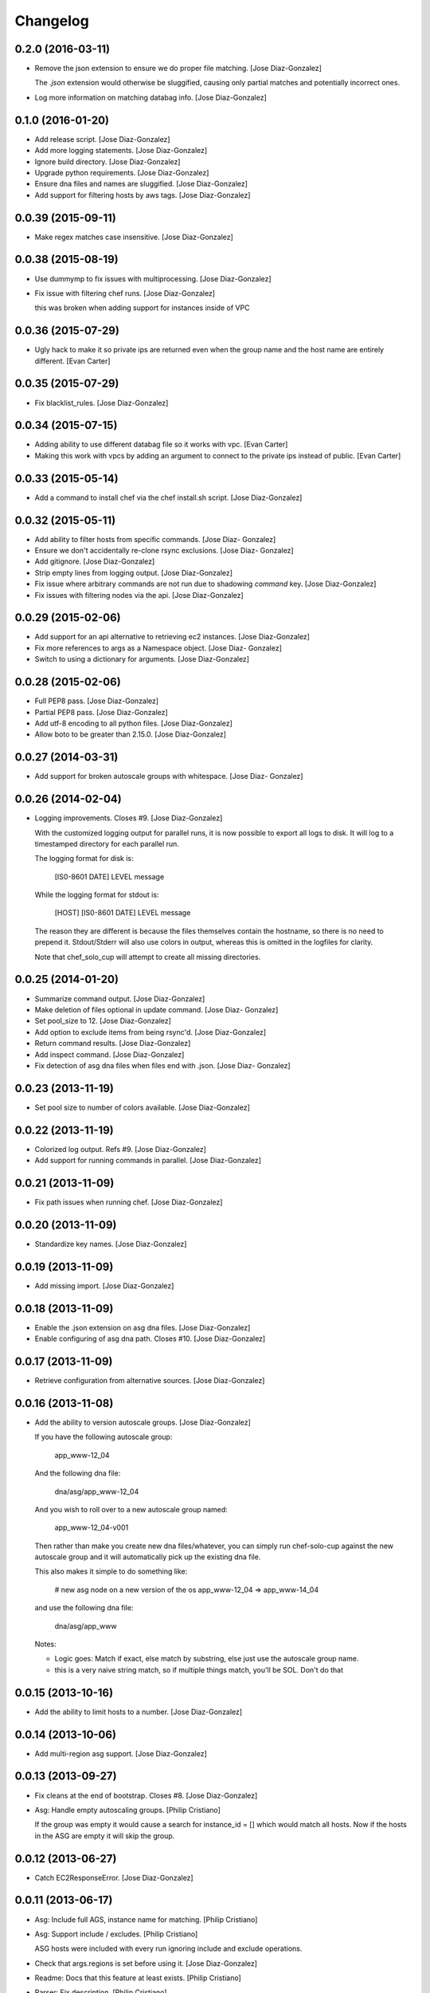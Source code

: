 Changelog
=========

0.2.0 (2016-03-11)
------------------

- Remove the json extension to ensure we do proper file matching. [Jose
  Diaz-Gonzalez]

  The `.json` extension would otherwise be sluggified, causing only partial matches and potentially incorrect ones.


- Log more information on matching databag info. [Jose Diaz-Gonzalez]

0.1.0 (2016-01-20)
------------------

- Add release script. [Jose Diaz-Gonzalez]

- Add more logging statements. [Jose Diaz-Gonzalez]

- Ignore build directory. [Jose Diaz-Gonzalez]

- Upgrade python requirements. [Jose Diaz-Gonzalez]

- Ensure dna files and names are sluggified. [Jose Diaz-Gonzalez]

- Add support for filtering hosts by aws tags. [Jose Diaz-Gonzalez]

0.0.39 (2015-09-11)
-------------------

- Make regex matches case insensitive. [Jose Diaz-Gonzalez]

0.0.38 (2015-08-19)
-------------------

- Use dummymp to fix issues with multiprocessing. [Jose Diaz-Gonzalez]

- Fix issue with filtering chef runs. [Jose Diaz-Gonzalez]

  this was broken when adding support for instances inside of VPC


0.0.36 (2015-07-29)
-------------------

- Ugly hack to make it so private ips are returned even when the group
  name and the host name are entirely different. [Evan Carter]

0.0.35 (2015-07-29)
-------------------

- Fix blacklist_rules. [Jose Diaz-Gonzalez]

0.0.34 (2015-07-15)
-------------------

- Adding ability to use different databag file so it works with vpc.
  [Evan Carter]

- Making this work with vpcs by adding an argument to connect to the
  private ips instead of public. [Evan Carter]

0.0.33 (2015-05-14)
-------------------

- Add a command to install chef via the chef install.sh script. [Jose
  Diaz-Gonzalez]

0.0.32 (2015-05-11)
-------------------

- Add ability to filter hosts from specific commands. [Jose Diaz-
  Gonzalez]

- Ensure we don't accidentally re-clone rsync exclusions. [Jose Diaz-
  Gonzalez]

- Add gitignore. [Jose Diaz-Gonzalez]

- Strip empty lines from logging output. [Jose Diaz-Gonzalez]

- Fix issue where arbitrary commands are not run due to shadowing
  `command` key. [Jose Diaz-Gonzalez]

- Fix issues with filtering nodes via the api. [Jose Diaz-Gonzalez]

0.0.29 (2015-02-06)
-------------------

- Add support for an api alternative to retrieving ec2 instances. [Jose
  Diaz-Gonzalez]

- Fix more references to args as a Namespace object. [Jose Diaz-
  Gonzalez]

- Switch to using a dictionary for arguments. [Jose Diaz-Gonzalez]

0.0.28 (2015-02-06)
-------------------

- Full PEP8 pass. [Jose Diaz-Gonzalez]

- Partial PEP8 pass. [Jose Diaz-Gonzalez]

- Add utf-8 encoding to all python files. [Jose Diaz-Gonzalez]

- Allow boto to be greater than 2.15.0. [Jose Diaz-Gonzalez]

0.0.27 (2014-03-31)
-------------------

- Add support for broken autoscale groups with whitespace. [Jose Diaz-
  Gonzalez]

0.0.26 (2014-02-04)
-------------------

- Logging improvements. Closes #9. [Jose Diaz-Gonzalez]

  With the customized logging output for parallel runs, it is now possible to export all logs to disk. It will log to a timestamped directory for each parallel run.

  The logging format for disk is:

      [IS0-8601 DATE] LEVEL   message

  While the logging format for stdout is:

      [HOST] [IS0-8601 DATE] LEVEL   message

  The reason they are different is because the files themselves contain the hostname, so there is no need to prepend it. Stdout/Stderr will also use colors in output, whereas this is omitted in the logfiles for clarity.

  Note that chef_solo_cup will attempt to create all missing directories.


0.0.25 (2014-01-20)
-------------------

- Summarize command output. [Jose Diaz-Gonzalez]

- Make deletion of files optional in update command. [Jose Diaz-
  Gonzalez]

- Set pool_size to 12. [Jose Diaz-Gonzalez]

- Add option to exclude items from being rsync'd. [Jose Diaz-Gonzalez]

- Return command results. [Jose Diaz-Gonzalez]

- Add inspect command. [Jose Diaz-Gonzalez]

- Fix detection of asg dna files when files end with .json. [Jose Diaz-
  Gonzalez]

0.0.23 (2013-11-19)
-------------------

- Set pool size to number of colors available. [Jose Diaz-Gonzalez]

0.0.22 (2013-11-19)
-------------------

- Colorized log output. Refs #9. [Jose Diaz-Gonzalez]

- Add support for running commands in parallel. [Jose Diaz-Gonzalez]

0.0.21 (2013-11-09)
-------------------

- Fix path issues when running chef. [Jose Diaz-Gonzalez]

0.0.20 (2013-11-09)
-------------------

- Standardize key names. [Jose Diaz-Gonzalez]

0.0.19 (2013-11-09)
-------------------

- Add missing import. [Jose Diaz-Gonzalez]

0.0.18 (2013-11-09)
-------------------

- Enable the .json extension on asg dna files. [Jose Diaz-Gonzalez]

- Enable configuring of asg dna path. Closes #10. [Jose Diaz-Gonzalez]

0.0.17 (2013-11-09)
-------------------

- Retrieve configuration from alternative sources. [Jose Diaz-Gonzalez]

0.0.16 (2013-11-08)
-------------------

- Add the ability to version autoscale groups. [Jose Diaz-Gonzalez]

  If you have the following autoscale group:

      app_www-12_04

  And the following dna file:

      dna/asg/app_www-12_04

  And you wish to roll over to a new autoscale group named:

      app_www-12_04-v001

  Then rather than make you create new dna files/whatever, you can simply run chef-solo-cup against the new autoscale group and it will automatically pick up the existing dna file.

  This also makes it simple to do something like:

      # new asg node on a new version of the os
      app_www-12_04 => app_www-14_04

  and use the following dna file:

      dna/asg/app_www

  Notes:

  - Logic goes: Match if exact, else match by substring, else just use the autoscale group name.
  - this is a very naive string match, so if multiple things match, you'll be SOL. Don't do that


0.0.15 (2013-10-16)
-------------------

- Add the ability to limit hosts to a number. [Jose Diaz-Gonzalez]

0.0.14 (2013-10-06)
-------------------

- Add multi-region asg support. [Jose Diaz-Gonzalez]

0.0.13 (2013-09-27)
-------------------

- Fix cleans at the end of bootstrap. Closes #8. [Jose Diaz-Gonzalez]

- Asg: Handle empty autoscaling groups. [Philip Cristiano]

  If the group was empty it would cause a search for instance_id = [] which would match all hosts. Now if the hosts in the ASG are empty it will skip the group.

0.0.12 (2013-06-27)
-------------------

- Catch EC2ResponseError. [Jose Diaz-Gonzalez]

0.0.11 (2013-06-17)
-------------------

- Asg: Include full AGS, instance name for matching. [Philip Cristiano]

- Asg: Support include / excludes. [Philip Cristiano]

  ASG hosts were included with every run ignoring include and exclude operations.

- Check that args.regions is set before using it. [Jose Diaz-Gonzalez]

- Readme: Docs that this feature at least exists. [Philip Cristiano]

- Parser: Fix description. [Philip Cristiano]

- Helpers: More specific imports. [Philip Cristiano]

- Helpers: More compatible string formatting. [Philip Cristiano]

- Requirements: Specify boto version. [Philip Cristiano]

- Args: Include defaults for AWS. [Philip Cristiano]

- Mostly working but undocumented AWS support. [Philip Cristiano]

  Add to your config:
      "aws_access_key_id": "XXX",
      "aws_secret_access_key": "XXX",
      "regions": ["us-east-1"]


- Sort hosts before running anything against them. [Jose Diaz-Gonzalez]

0.0.10 (2013-04-02)
-------------------

- Fail chef run if rsync command fails. Closes #4. [Jose Diaz-Gonzalez]

- Support multiple json config files. Closes #7. [Jose Diaz-Gonzalez]

- Fix version flag. Closes #5. [Jose Diaz-Gonzalez]

- Call clean at the end of a bootstrap call. Closes #6. [Jose Diaz-
  Gonzalez]

0.0.9 (2013-03-24)
------------------

- Fix config path. [Jose Diaz-Gonzalez]

0.0.8 (2013-03-24)
------------------

- Allow specifying the config-path and fix certain edge cases with cache
  directories. [Jose Diaz-Gonzalez]

- Allow parsing of a chef-solo-cup json file to set argparse defaults.
  [Jose Diaz-Gonzalez]

0.0.7 (2013-03-24)
------------------

- Pull version in from package. [Jose Diaz-Gonzalez]

- Guard against fabric.exceptions.NetworkError. [Jose Diaz-Gonzalez]

- Add info message when running in dry-run mode. Closes #2. [Jose Diaz-
  Gonzalez]

- Fix issue where dry-run mode caused stacktraces. [Jose Diaz-Gonzalez]

- Add exclude by regex support as analogue to dna-patterns. closes #1.
  [Jose Diaz-Gonzalez]

- Added regex support to filtering by dna_pattern. [Jose Diaz-Gonzalez]

- Added support for running tasks against a specified ip-address. [Jose
  Diaz-Gonzalez]

- Use dashes instead of underscores for argparse flags. [Jose Diaz-
  Gonzalez]

0.0.5 (2013-01-11)
------------------

- Fixed issue with referencing chef and ohai versions. [Jose Diaz-
  Gonzalez]

0.0.4 (2013-01-11)
------------------

- Return result from sudo_dry and run_dry. [Jose Diaz-Gonzalez]

0.0.3 (2013-01-11)
------------------

- Use args and logger. [Jose Diaz-Gonzalez]

0.0.2 (2013-01-08)
------------------

- Fixed issue with missing module. [Jose Diaz-Gonzalez]

0.0.1 (2013-01-08)
------------------

- Added a repository sync command, with initial support for git and
  rsync. [Jose Diaz-Gonzalez]

- Added clean command. [Jose Diaz-Gonzalez]

- Use a dict when calling chef-solo-cup commands. [Jose Diaz-Gonzalez]

- Fixed reference to non-argument. [Jose Diaz-Gonzalez]

- Move around functions. [Jose Diaz-Gonzalez]

- Further refactoring of commands. [Jose Diaz-Gonzalez]

- Work on packaging chef-solo-cup. [Jose Diaz-Gonzalez]

- Flight => cup. [Jose Diaz-Gonzalez]

- Thoughts on referencing other nodes. [Jose Diaz-Gonzalez]

- Note about dns integration. [Jose Diaz-Gonzalez]

- Clarified box names. [Jose Diaz-Gonzalez]

- Elaborated on dna generation. [Jose Diaz-Gonzalez]

- Initial commit. [Jose Diaz-Gonzalez]


